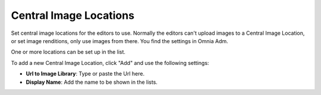 Central Image Locations
===========================

Set central image locations for the editors to use. Normally the editors can't upload images to a Central Image Location, or set image renditions, only use images from there. You find the settings in Omnia Adm.

One or more locations can be set up in the list.

.. image:: imagebank_list.png

To add a new Central Image Location, click "Add" and use the following settings:

.. image:: addimagelocation.png

+ **Url to Image Library**: Type or paste the Url here.
+ **Display Name**: Add the name to be shown in the lists.
